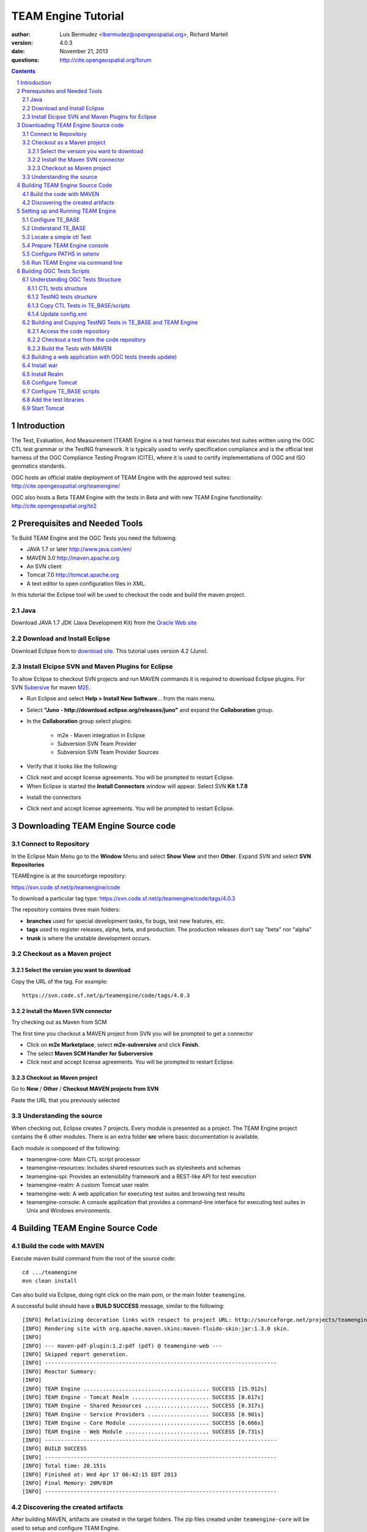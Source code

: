TEAM Engine Tutorial
####################

.. image:: ../img/ogc1.jpg
     :width: 20in


:author: Luis Bermudez <lbermudez@opengeospatial.org>, Richard Martell
:version: 4.0.3
:date: November 21, 2013
:questions: http://cite.opengeospatial.org/forum


.. contents::

.. footer::

  .. class:: right

    Page ###Page###

.. section-numbering::

.. raw:: pdf
   
   PageBreak oneColumn

Introduction
************

The Test, Evaluation, And Measurement (TEAM) Engine is a test harness that executes
test suites written using the OGC CTL test grammar or the TestNG framework.
It is typically used to verify specification compliance and is the official test harness of
the OGC Compliance Testing Program (CITE), where it is used to certify implementations of
OGC and ISO geomatics standards.

OGC hosts an official stable deployment of TEAM Engine with the approved test suites:
http://cite.opengeospatial.org/teamengine/

OGC also hosts a Beta TEAM Engine with the tests in Beta and  with new TEAM Engine functionality:
http://cite.opengeospatial.org/te2


Prerequisites and Needed Tools
******************************

To Build TEAM Engine and the OGC Tests you need the following:

- JAVA 1.7 or later http://www.java.com/en/
- MAVEN 3.0  http://maven.apache.org
- An SVN client
- Tomcat 7.0 http://tomcat.apache.org
- A text editor to open configuration files in XML.

In this tutorial the Eclipse tool will be used to checkout the code and build the maven project.

Java
====
Download JAVA 1.7 JDK (Java Development Kit) from the `Oracle Web site <http://www.java.com>`_

Download and Install Eclipse
============================
Download Eclipse from to `download site <http://www.eclipse.org/downloads/>`_. This tutorial uses version 4.2 (Juno).

.. image:: ../img/eclipse.jpg
     :width: 10in
     :height: 5.4in
     
     
Install Elcipse  SVN and Maven Plugins for Eclipse
==================================================
To allow Eclipse to checkout SVN projects and run MAVEN commands it is required to download Eclipse plugins. For
SVN `Subersive <http://www.eclipse.org/subversive/installation-instructions.php>`_  for maven `M2E <http://www.eclipse.org/m2e/>`_.

- Run Eclipse and select **Help > Install New Software**... from the main menu.

.. image:: ../img/installnewsoft.jpg
         :width: 10in
         :height: 5.4in

- Select **"Juno - http://download.eclipse.org/releases/juno"** and expand the **Collaboration** group.

.. image:: ../img/junoinstallother.jpg
         :width: 10in
         :height: 5.4in

- In the **Collaboration** group  select plugins:

   * m2e - Maven integration in Eclipse
   * Subversion SVN Team Provider
   * Subversion SVN Team Provider Sources

- Verify that it looks like the following:

.. image:: ../img/subersive.jpg
         :width: 10in
         :height: 5.4in

-  Click next and accept license agreements. You will be prompted to restart Eclipse.

- When Eclipse is started the **Install Connectors** window will appear. Select SVN **Kit 1.7.8**

.. image:: ../img/svnconnectors.jpg
         :width: 10in
         :height: 5.4in

- Install the connectors

.. image:: ../img/installconn.jpg
         :width: 10in
         :height: 5.4in

- Click next and accept license agreements. You will be prompted to restart Eclipse.


Downloading TEAM Engine Source code
***********************************

Connect to Repository
=====================

In the Eclipse Main Menu go to the **Window** Menu and select **Show View** and then **Other**. Expand *SVN* and select **SVN Repositories**

.. image:: ../img/viewrep.jpg
     :width: 10in
     
TEAMEngine is at the sourceforge repository:

https://svn.code.sf.net/p/teamengine/code

To download a particular tag type: https://svn.code.sf.net/p/teamengine/code/tags/4.0.3


.. image:: ../img/newreploc.jpg
     :width: 10in

The repository contains three main folders:

- **branches** used for special development tasks, fix bugs, test new features, etc.
- **tags** used to register releases, alpha, beta, and production. The production releases don't say "beta" nor "alpha"
- **trunk** is where the unstable development occurs.

Checkout as a Maven project
===========================

Select the version you want to download
---------------------------------------

Copy the URL of the tag. For example::
 
   https://svn.code.sf.net/p/teamengine/code/tags/4.0.3

.. image:: ../img/copyurl.jpg
     :width: 10in


     
Install the Maven SVN connector
-------------------------------

Try checking out as Maven from SCM

.. image:: ../img/checkout.jpg
     :width: 10in

The first time you checkout a MAVEN project from SVN you will be prompted to get a connector

.. image:: ../img/mvnconnector.jpg
     :width: 10in
        
* Click on **m2e Marketplace**, select **m2e-subversive**  and click **Finish**.
* The select **Maven SCM Handler for Suberversive**
* Click next and accept license agreements. You will be prompted to restart Eclipse.


Checkout as Maven project
-------------------------

Go to **New** / **Other** / **Checkout MAVEN projects from SVN**

.. image:: ../img/checkout.jpg
     :width: 10in 
     
Paste the URL that you previously selected

.. image:: ../img/scmurl.jpg
     :width: 10in     
     
Understanding the source
========================

When checking out, Eclipse creates 7 projects. Every module is presented as a project. The TEAM Engine project
contains the 6 other modules.
There is an extra folder **src** where basic documentation is available.


.. image:: ../img/folder.jpg
     :width: 10in     

Each module is composed of the following:

- teamengine-core: Main CTL script processor
- teamengine-resources: Includes shared resources such as stylesheets and schemas
- teamengine-spi: Provides an extensibility framework and a REST-like API for test execution
- teamengine-realm: A custom Tomcat user realm
- teamengine-web: A web application for executing test suites and browsing test results
- teamengine-console: A console application that provides a command-line interface for executing test suites in Unix and Windows environments.


Building TEAM Engine Source Code
********************************

Build the code with MAVEN
=========================
Execute maven build command from the root of the source code::

   cd .../teamengine 
   mvn clean install
   
Can also build via Eclipse, doing right click on the main pom, or the main folder ``teamengine``.

.. image:: ../img/mvninstall.jpg
     :width: 10in
     
A successful build should have a **BUILD SUCCESS** message, similar to the following::

   [INFO] Relativizing decoration links with respect to project URL: http://sourceforge.net/projects/teamengine/
   [INFO] Rendering site with org.apache.maven.skins:maven-fluido-skin:jar:1.3.0 skin.
   [INFO] 
   [INFO] --- maven-pdf-plugin:1.2:pdf (pdf) @ teamengine-web ---
   [INFO] Skipped report generation.
   [INFO] ------------------------------------------------------------------------
   [INFO] Reactor Summary:
   [INFO] 
   [INFO] TEAM Engine ....................................... SUCCESS [15.912s]
   [INFO] TEAM Engine - Tomcat Realm ........................ SUCCESS [0.617s]
   [INFO] TEAM Engine - Shared Resources .................... SUCCESS [0.317s]
   [INFO] TEAM Engine - Service Providers ................... SUCCESS [0.901s]
   [INFO] TEAM Engine - Core Module ......................... SUCCESS [0.666s]
   [INFO] TEAM Engine - Web Module .......................... SUCCESS [0.731s]
   [INFO] ------------------------------------------------------------------------
   [INFO] BUILD SUCCESS
   [INFO] ------------------------------------------------------------------------
   [INFO] Total time: 20.151s
   [INFO] Finished at: Wed Apr 17 06:42:15 EDT 2013
   [INFO] Final Memory: 20M/81M
   [INFO] ------------------------------------------------------------------------
     

Discovering the created artifacts
=================================

After building MAVEN, artifacts are created in the target folders. The zip files
created under ``teamengine-core`` will be used to setup and configure TEAM Engine.

.. image:: ../img/aftermvnbuild.jpg
     :width: 10in   
     
The main build artifacts are listed below.

**teamengine-console-4.0.3-bin.[zip|tar.gz]**
   Archive containing the console application (command-line usage)

**teamengine-console-4.0.3-base.[zip|tar.gz]**
   Archive containing the initial contents of the main configuration directory (TE_BASE)

**teamengine.war**
   The JEE (Servlet) web application

**teamengine-common-libs.[zip|tar.gz]**
   Archive containing common runtime dependencies (e.g. JAX-RS 1.1, Apache Derby)

Setting up and Running TEAM Engine
**********************************

Configure TE_BASE
=================

The value of the TE_BASE system property or environment variable
specifies the location of the main configuration directory that
contains several essential sub-directories.

The structure of the TE_BASE configuration directory was created in the **teamengine-console-4.0.3-base.zip**
when the code was built with MAVEN.
It can be found under the **teamengine-console/target** directory.

Understand TE_BASE
==================
TE_Base structure is as follows:: 

   TE_BASE
     |-- config.xml   # main configuration file
     |-- resources/   # shared test suite resources
     |-- scripts/     # CTL test scripts
     |-- work/        # teamengine work directory 
     +-- users/       # user account details and test run outputs
        |-- {user1}/
        |-- {user2}/
        +-- ...
        
Locate a simple ctl Test
========================

TE_BASE comes with a simple ctl script, **note.ctl**. It is located under the scripts directory::
 
   |-- scripts/ 
      note.ctl 
 
        
Prepare TEAM Engine console
===========================

When running **MAVEN install** the file ``teamengine-console-4.0.3-bin.zip`` was created under the **teamengine-console/target**.

Copy the file and uzip it in another place

.. image:: ../img/teconsoletarget.jpg
   :width: 10in 


After unzipping the directory should look like the following::

   teamengine-console-4.0.3-bin
     |-- bin/  # shell scripts (windows, unix)
       |-- unix
       |-- windows
     |-- lib/   # supporting libraries
     |-- resources/ # classpath resources (stylesheets, schemas, etc.)
     
Configure PATHS in setenv
=========================


The **teamengine-console-4.0.3-base.zip** can be unzipped anywhere, however it is important to setup the system property or
 environment variable.

For MAC/UNIX go to the **bin** folder under **teamengine-console-4.0.3-bin** and edit
 the setenv.sh, by providing the value to TE_BASE directory. For example:::
   export TE_BASE=/Users/lbermudez/Documents/test/teamengine-console-4.0.3-base

For Windows go to **windows** and edit **setenv.bat**::
   set TE_BASE=%USERPROFILE%\teamengine
 
Run TEAM Engine via command line
================================

Go the bin folder and select either unix or windows  to run test command: ``unix/test.sh`` or ``windows/test.bat``.

To run the command it is necessary to provide a parameter ``-source``. For example::
  
   ./test.sh -source=note.ctl
        
If the TEAM Engine has properly being installed a pop-up window should appear with information about the test. Clicking on **Start** will start the test. The test should failed and the terminal should provide the following:

.. image:: ../img/xmlnotepopup.jpg
   :width: 10in  



The command prompt should show a message like the following::
  
         Testing note:main type Mandatory in Test Mode with defaultResult Pass (s0003)...
               Assertion: The note is valid.
         Testing note:check-heading type Mandatory in Test Mode with defaultResult Pass (s0003/d1e97_1)...
                  Assertion: The heading contains more than whitespace.
               Test note:check-heading Passed
         Testing note:check-user type Mandatory in Test Mode with defaultResult Pass (s0003/d1e102_1)...
                  Assertion: The 'to' user is valid.
               Test note:check-user Passed
         Testing note:check-user type Mandatory in Test Mode with defaultResult Pass (s0003/d1e107_1)...
                  Assertion: The 'from' user is valid.
               Test note:check-user Failed
            Test note:main Failed


Building OGC Tests Scripts
**************************


Understanding  OGC Tests Structure
==================================

OGC Tests can be written either in  CTL (Compliance Test Language) or TestNG. Tests are located at the
public OGC SVN Repository:

CTL tests are located at https://svn.opengeospatial.org/ogc-projects/cite/scripts/
TestNG test are located at https://svn.opengeospatial.org/ogc-projects/cite/ets


CTL tests structure
-------------------

The CTL tests are structured as follows:

.. image:: ../img/structuretest.jpg
     :width: 10in   

The **trunk** contains the latest version. The folder **tags** contains the revisions deployed in the testing web sites.

TestNG tests structure
----------------------
The TestNG tests are structured as follows:

.. image:: ../img/structureets.jpg
     :width: 10in   

The **trunk** contains the latest version. The folder **tags** contains the revisions deployed in the testing web sites.
The TestNG tests also follows a MAVEN structure.
Configuring  CTL Tests in TEAM Engine
=====================================

To make available the OGC CTL Tests in TEAM Engine, the tests need to be placed at the TE_BASE/scripts
and the TE_BASE/config.xml file needs to be updated accordingly.

Copy CTL Tests in TE_BASE/scripts
---------------------------------

As a convenience, the shell script ``export-ctl`` may be run to export CTL test suites from the official OGC repository.
The location of a CSV file is passed as the first argument to the script.
Each record in the file should contain two fields: a Subversion URL, and a local path name relative to TE_BASE/scripts.

- Download the ``ctl-scripts-release.csv`` file::
   https://svn.opengeospatial.org/ogc-projects/cite/ets/ets-resources/tags/13.11.14/src/main/config/ctl-scripts-release.csv
- Copy it to **TE_BASE/bin/unix** or **TE_BASE/bin/windows**
- Open a terminal window
- Setup or Export the environment variable TE_BASE
   - UNIX:: 
      $ export TE_BASE=/some/path
      
   - Windows:: 
      ...   
- Run the following command to populate the ``TE_BASE/scripts`` directory with these test suites::
      $ ./export-ctl.sh ctl-suites-dev.csv

After running the command the TE_BASE should look like the following:

.. image:: ../img/tebaseafterdown.jpg
     :width: 10in  
     

Note: that the folder of the test structure looks like the trunk structure.

Once the tests are properly installed in the TE_BASE, it is possible to run OGC test suites. For example::

   ./test.sh -source=csw/2.0.2/src/main.xml 
   

Update config.xml
-----------------

The ``TE_BASE/config.xml`` is used as the "registry" to let know TEAM Engine what are the test that are available.
This file should be placed under the TE_BASE folder.

**config.xml** contains the name of the test (sos), the revision (r9) and the local path to the source of the tests (sos/1.0.0/ctl)::

      <organization>
        <name>OGC</name>
        <standard>
          <name>Sensor Observation Service (SOS)</name>
          <version>
            <name>1.0.0</name>
            <suite>
              <namespace-uri>http://www.opengis.net/sos/1.0</namespace-uri>
              <prefix>sos</prefix>
              <local-name>suite</local-name>
              <title>SOS 1.0 Conformance Test Suite</title>
              <description>Checks service implementations for conformance to OGC 06-009r6.</description>
            </suite>
            <revision>
              <name>r9</name>
              <sources>
                <source>sos/1.0.0/ctl</source>
              </sources>
              <resources>sos/1.0.0/resources</resources>
              <webdir>sos/1.0.0/web</webdir>
            </revision>
          </version>
        </standard>
      </organization>
      
The config file for TE release 4.0.3 for the approved tests can be found `here <https://svn.opengeospatial.org/ogc-projects/cite/ets/ets-resources/tags/13.11.14/src/main/config/teamengine/config-approved.xml>`_

The config file for TE release 4.0.3 for all the tests, including the ones in beta can be found `here <https://svn.opengeospatial.org/ogc-projects/cite/ets/ets-resources/tags/13.11.14/src/main/config/teamengine/config.xml>`_

The local path can be used to exercise the test via command line::

   ./test.sh -source=sos/1.0.0/ctl
   


Building and Copying TestNG Tests in TE_BASE and TEAM Engine
============================================================

Access the code repository
--------------------------

#. Go to: Window / Show View / Other.
#. Expand SVN
#. Select **SVN Repositories**
#. In the SVN Repositories View, right click and select New / Repository Location
#. Write the following location in the URL::
    https://svn.opengeospatial.org/ogc-projects/cite/ets
#. Do not need to write user and password. If the authentication window appears. Select cancel.
#. Three main folders should be available: **ets-resources**, **testng** and **utils**

The SVN Repositories view should look as follows

.. image:: ../img/etsrep.jpg
     :width: 10in  



Checkout a test from the  code repository
-----------------------------------------

- Select a test revision (a tag or trunk) to build.
- Right click and Checkout as Maven project. For example if selecting revision r12 **SVN Repositories** window and menu should like like the following:

.. image:: ../img/rightclicktag.jpg
         :width: 10in

- After the checkout is succesfull the **Project Explorer** window should show the different tests as projects.
- You may need to rename the project name if you are downloading more than one revision.

.. image:: ../img/projectwfs.jpg
         :width: 10in

The project name was **ets-wfs** and it was rename to **ets-wfs-r12**.

Build the Tests with MAVEN
--------------------------
- Right click on the project folder (e.g. **ets-wfs-r12**)
-  Select **Run As** / **Maven Install**. The MAVEN run will create a target folder with the builds.
- Unzip the file that has the libraries (.jar) and dependencies. The file name ends with **...deps.zip**. For example for KML2.2 the file created is **ets-kml22-2.2-r6-deps**.
- Copy the libraries under lib directory of TE_BASE

.. image:: ../img/mvntestng.jpg
         :width: 10in

- Unzip the file which name ends with **ctl-scripts.zip**
- Copy the directory under the TE_BASE/scripts.

.. image:: ../img/mvnetsctl.jpg
         :width: 10in

Building a web application with OGC tests (needs update)
========================================================

When builduing TEAM Engine code doing (mvn install).


Install war
===========

Various files under ``target`` were created. Under the folder ``teamengine-web/target`` a war file was created.

.. image:: ../img/teweb.jpg
     :width: 10in     


Copy the war file under webapps in tomcat.

.. image:: ../img/tomcat-tewar.jpg
     :width: 10in   
     
Install Realm
=============

Under the folder ``teamengine-realm/target`` a jar file was created. This jar manages a simple authentication and
management of users using TEAM Engine. Copy this file under ``lib`` in the web server.

.. image:: ../img/te-realm.jpg
     :width: 10in   


Configure Tomcat
================

Open bin/startup.sh (or startup.bat if running in windows). And before PRGDIR=`dirname "$PRG"` add the following two first lines::


   # define CATALINA_OPTS for TEAM Engine
   export CATALINA_OPTS="-server -Xmx1024m -XX:MaxPermSize=128m -DTE_BASE=$TE_BASE -Dderby.system.home=$DERBY_DATA"


   PRGDIR=`dirname "$PRG"`
   EXECUTABLE=catalina.sh
   
   
Configure TE_BASE scripts
=========================
Register the tests that will appear in the web interface in ``TE_BASE/config.xml``. For example add the following inside <stripts></scripts>::

    <organization>
     <name>OGC</name>
     <standard>
       <name>OGC KML</name>
       <version>
         <name>2.2</name>
         <suite>
           <namespace-uri>http://www.opengis.net/cite/kml22</namespace-uri>
           <prefix>tns</prefix>
           <local-name>ets-kml22-2.2-r1</local-name>
           <title>KML 2.2 Validator</title>
           <description>Verifies the structure and content of KML 2.2 documents.</description>
         </suite>
         <revision>
           <name>2.2-r1</name>
           <status>Alpha</status>
           <sources>
             <source>kml22/2.2-r1/kml22-suite.ctl</source>
           </sources>
           <webdir>kml22/2.2-r1/web</webdir>
         </revision>
       </version>
     </standard>
   </organization>



Add the test libraries
======================

For TestNG tests copy the test jars under lib.



Start Tomcat
============

For example::

   $ cd /Applications/apache-tomcat-7.0.37
   $ cd bin
   $ ./startup.sh
   

When typing: http://localhost:8080/teamengine/

The TEAM Engine Web Inerface should appear like the following:

.. image:: ../img/te-tomcat.jpg
     :width: 10in       
   